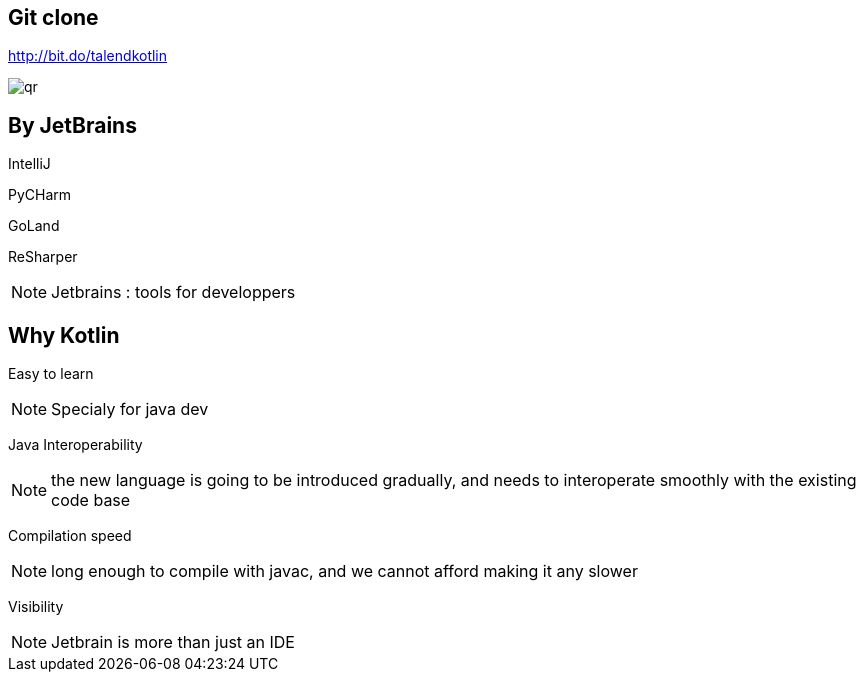 
== Git clone

http://bit.do/talendkotlin

image:qr.png[]

== By JetBrains

[fragment]#IntelliJ#

[fragment]#PyCHarm#

[fragment]#GoLand#

[fragment]#ReSharper#

[NOTE.speaker]
--
Jetbrains : tools for developpers
--


== Why Kotlin

[fragment]#Easy to learn#

[NOTE.speaker]
--
Specialy for java dev
--

[fragment]#Java Interoperability#

[NOTE.speaker]
--
the new language is going to be introduced gradually, 
and needs to interoperate smoothly with the existing code base
--

[fragment]#Compilation speed#

[NOTE.speaker]
--
long enough to compile with javac,
and we cannot afford making it any slower
--

[fragment]#Visibility#

[NOTE.speaker]
--
Jetbrain is more than just an IDE 
--
